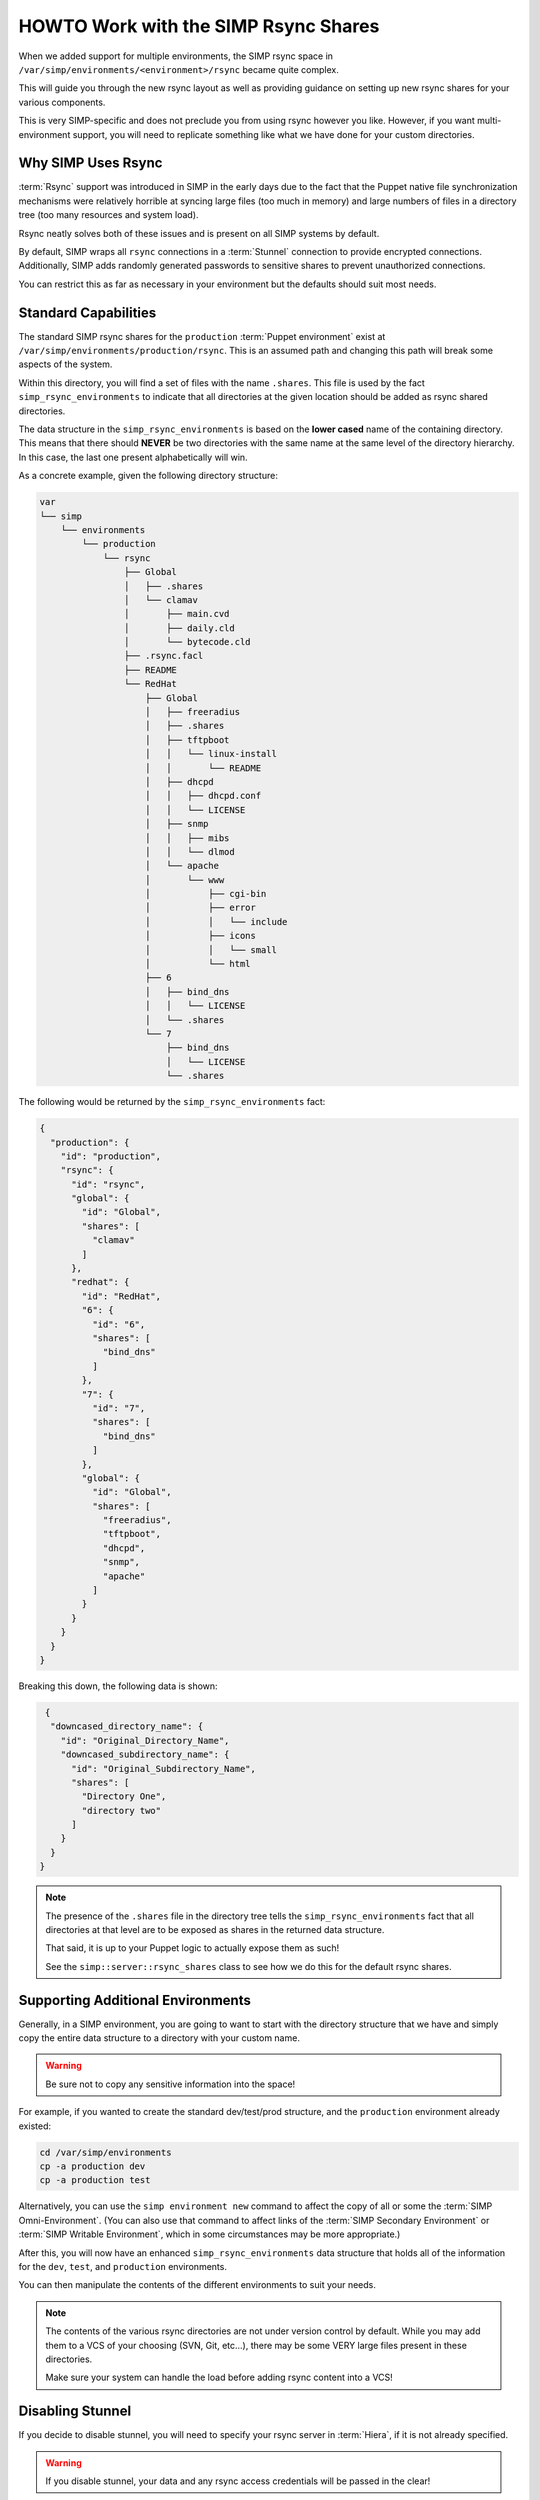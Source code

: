 .. _HOWTO Work with the SIMP Rsync Shares:

HOWTO Work with the SIMP Rsync Shares
=====================================

When we added support for multiple environments, the SIMP rsync space in
``/var/simp/environments/<environment>/rsync`` became quite complex.

This will guide you through the new rsync layout as well as providing guidance
on setting up new rsync shares for your various components.

This is very SIMP-specific and does not preclude you from using rsync however
you like. However, if you want multi-environment support, you will need to
replicate something like what we have done for your custom directories.

Why SIMP Uses Rsync
-------------------

:term:`Rsync` support was introduced in SIMP in the early days due to the fact
that the Puppet native file synchronization mechanisms were relatively horrible
at syncing large files (too much in memory) and large numbers of files in a
directory tree (too many resources and system load).

Rsync neatly solves both of these issues and is present on all SIMP systems by
default.

By default, SIMP wraps all ``rsync`` connections in a :term:`Stunnel`
connection to provide encrypted connections. Additionally, SIMP adds randomly
generated passwords to sensitive shares to prevent unauthorized connections.

You can restrict this as far as necessary in your environment but the defaults
should suit most needs.

Standard Capabilities
---------------------

The standard SIMP rsync shares for the ``production`` :term:`Puppet environment`
exist at ``/var/simp/environments/production/rsync``.  This is an assumed path
and changing this path will break some aspects of the system.

Within this directory, you will find a set of files with the name ``.shares``.
This file is used by the fact ``simp_rsync_environments`` to indicate that all
directories at the given location should be added as rsync shared directories.

The data structure in the ``simp_rsync_environments`` is based on the **lower
cased** name of the containing directory. This means that there should
**NEVER** be two directories with the same name at the same level of the
directory hierarchy. In this case, the last one present alphabetically will
win.

As a concrete example, given the following directory structure:

.. code-block:: bash

   var
   └── simp
       └── environments
           └── production
               └── rsync
                   ├── Global
                   │   ├── .shares
                   │   └── clamav
                   │       ├── main.cvd
                   │       ├── daily.cld
                   │       └── bytecode.cld
                   ├── .rsync.facl
                   ├── README
                   └── RedHat
                       ├── Global
                       │   ├── freeradius
                       │   ├── .shares
                       │   ├── tftpboot
                       │   │   └── linux-install
                       │   │       └── README
                       │   ├── dhcpd
                       │   │   ├── dhcpd.conf
                       │   │   └── LICENSE
                       │   ├── snmp
                       │   │   ├── mibs
                       │   │   └── dlmod
                       │   └── apache
                       │       └── www
                       │           ├── cgi-bin
                       │           ├── error
                       │           │   └── include
                       │           ├── icons
                       │           │   └── small
                       │           └── html
                       ├── 6
                       │   ├── bind_dns
                       │   │   └── LICENSE
                       │   └── .shares
                       └── 7
                           ├── bind_dns
                           │   └── LICENSE
                           └── .shares

The following would be returned by the ``simp_rsync_environments`` fact:

.. code-block:: json

   {
     "production": {
       "id": "production",
       "rsync": {
         "id": "rsync",
         "global": {
           "id": "Global",
           "shares": [
             "clamav"
           ]
         },
         "redhat": {
           "id": "RedHat",
           "6": {
             "id": "6",
             "shares": [
               "bind_dns"
             ]
           },
           "7": {
             "id": "7",
             "shares": [
               "bind_dns"
             ]
           },
           "global": {
             "id": "Global",
             "shares": [
               "freeradius",
               "tftpboot",
               "dhcpd",
               "snmp",
               "apache"
             ]
           }
         }
       }
     }
   }

Breaking this down, the following data is shown:

.. code-block:: json

   {
    "downcased_directory_name": {
      "id": "Original_Directory_Name",
      "downcased_subdirectory_name": {
        "id": "Original_Subdirectory_Name",
        "shares": [
          "Directory One",
          "directory two"
        ]
      }
    }
  }

.. NOTE::
   The presence of the ``.shares`` file in the directory tree tells the
   ``simp_rsync_environments`` fact that all directories at that level are to
   be exposed as shares in the returned data structure.

   That said, it is up to your Puppet logic to actually expose them as such!

   See the ``simp::server::rsync_shares`` class to see how we do this for the
   default rsync shares.

Supporting Additional Environments
----------------------------------

Generally, in a SIMP environment, you are going to want to start with the
directory structure that we have and simply copy the entire data structure to a
directory with your custom name.

.. WARNING::

   Be sure not to copy any sensitive information into the space!

For example, if you wanted to create the standard dev/test/prod structure, and
the ``production`` environment already existed:

.. code-block:: bash

   cd /var/simp/environments
   cp -a production dev
   cp -a production test

Alternatively, you can use the ``simp environment new`` command to affect the
copy of all or some the :term:`SIMP Omni-Environment`.  (You can also use that
command to affect links of the :term:`SIMP Secondary Environment` or
:term:`SIMP Writable Environment`, which in some circumstances may be more
appropriate.)

After this, you will now have an enhanced ``simp_rsync_environments`` data
structure that holds all of the information for the ``dev``, ``test``, and
``production`` environments.

You can then manipulate the contents of the different environments to suit your
needs.

.. NOTE::
   The contents of the various rsync directories are not under version control
   by default. While you may add them to a VCS of your choosing (SVN, Git,
   etc...), there may be some VERY large files present in these directories.

   Make sure your system can handle the load before adding rsync content into a
   VCS!

Disabling Stunnel
-----------------

If you decide to disable stunnel, you will need to specify your rsync server in
:term:`Hiera`, if it is not already specified.

.. WARNING::

   If you disable stunnel, your data and any rsync access credentials will be
   passed in the clear!

.. code-block:: yaml

   ---
   simp_options::rsync::server: <rsync_server_fqdn>

Additionally, you will need to ensure your firewall is open on the rsync port.
Include the following on the node acting as the rsync server.

.. code-block:: ruby

   class site::rsync_iptables (
     Simplib::Netlist $allow      = simplib::lookup('simp_options::trusted_nets'),
     Simplib::Port    $rsync_port = 873
   ){
     iptables::listen::tcp_stateful { "rsync_shares":
       trusted_nets => $allow,
       dports       => $rsync_port
     }
   }
